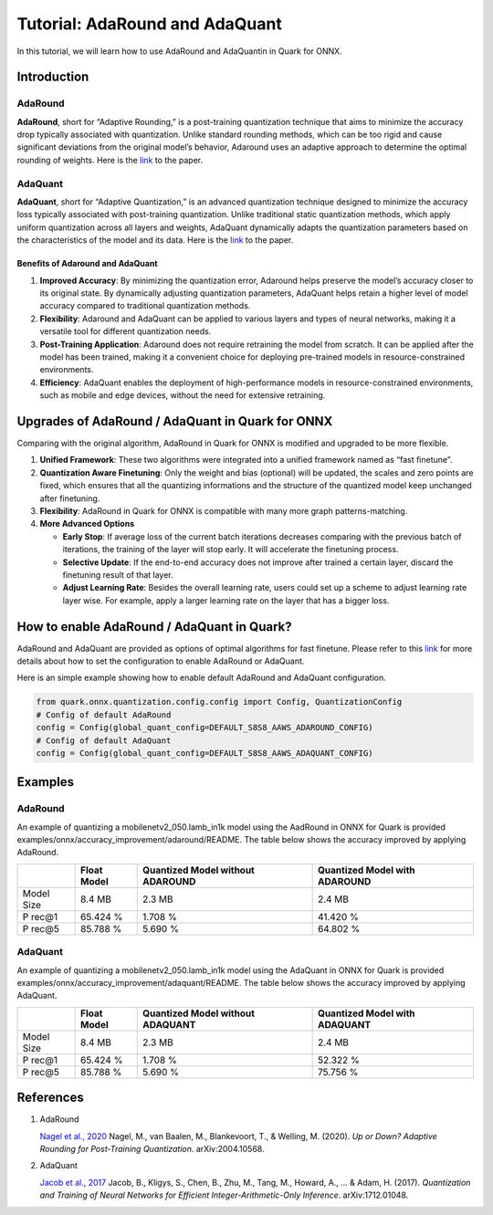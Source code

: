 Tutorial: AdaRound and AdaQuant
===============================

In this tutorial, we will learn how to use AdaRound and AdaQuantin in
Quark for ONNX.

Introduction
------------

AdaRound
~~~~~~~~

**AdaRound**, short for “Adaptive Rounding,” is a post-training
quantization technique that aims to minimize the accuracy drop typically
associated with quantization. Unlike standard rounding methods, which
can be too rigid and cause significant deviations from the original
model’s behavior, Adaround uses an adaptive approach to determine the
optimal rounding of weights. Here is the
`link <https://arxiv.org/abs/2004.10568>`__ to the paper.

AdaQuant
~~~~~~~~

**AdaQuant**, short for “Adaptive Quantization,” is an advanced
quantization technique designed to minimize the accuracy loss typically
associated with post-training quantization. Unlike traditional static
quantization methods, which apply uniform quantization across all layers
and weights, AdaQuant dynamically adapts the quantization parameters
based on the characteristics of the model and its data. Here is the
`link <https://arxiv.org/abs/1712.01048>`__ to the paper.

Benefits of Adaround and AdaQuant
^^^^^^^^^^^^^^^^^^^^^^^^^^^^^^^^^

1. **Improved Accuracy**: By minimizing the quantization error, Adaround
   helps preserve the model’s accuracy closer to its original state. By
   dynamically adjusting quantization parameters, AdaQuant helps retain
   a higher level of model accuracy compared to traditional quantization
   methods.
2. **Flexibility**: Adaround and AdaQuant can be applied to various
   layers and types of neural networks, making it a versatile tool for
   different quantization needs.
3. **Post-Training Application**: Adaround does not require retraining
   the model from scratch. It can be applied after the model has been
   trained, making it a convenient choice for deploying pre-trained
   models in resource-constrained environments.
4. **Efficiency**: AdaQuant enables the deployment of high-performance
   models in resource-constrained environments, such as mobile and edge
   devices, without the need for extensive retraining.

Upgrades of AdaRound / AdaQuant in Quark for ONNX
-------------------------------------------------

Comparing with the original algorithm, AdaRound in Quark for ONNX is
modified and upgraded to be more flexible.

1. **Unified Framework**: These two algorithms were integrated into a
   unified framework named as “fast finetune”.
2. **Quantization Aware Finetuning**: Only the weight and bias
   (optional) will be updated, the scales and zero points are fixed,
   which ensures that all the quantizing informations and the structure
   of the quantized model keep unchanged after finetuning.
3. **Flexibility**: AdaRound in Quark for ONNX is compatible with many
   more graph patterns-matching.
4. **More Advanced Options**

   -  **Early Stop**: If average loss of the current batch iterations
      decreases comparing with the previous batch of iterations, the
      training of the layer will stop early. It will accelerate the
      finetuning process.
   -  **Selective Update**: If the end-to-end accuracy does not improve
      after trained a certain layer, discard the finetuning result of
      that layer.
   -  **Adjust Learning Rate**: Besides the overall learning rate, users
      could set up a scheme to adjust learning rate layer wise. For
      example, apply a larger learning rate on the layer that has a
      bigger loss.

How to enable AdaRound / AdaQuant in Quark?
-------------------------------------------

AdaRound and AdaQuant are provided as options of optimal algorithms for
fast finetune. Please refer to this
`link <./user_guide_accuracy_improvement.html#1.3-quantizing-using-fast-finetune>`__
for more details about how to set the configuration to enable AdaRound
or AdaQuant.

Here is an simple example showing how to enable default AdaRound and
AdaQuant configuration.

.. code:: python

   from quark.onnx.quantization.config.config import Config, QuantizationConfig
   # Config of default AdaRound
   config = Config(global_quant_config=DEFAULT_S8S8_AAWS_ADAROUND_CONFIG)
   # Config of default AdaQuant
   config = Config(global_quant_config=DEFAULT_S8S8_AAWS_ADAQUANT_CONFIG)

Examples
--------

.. _adaround-1:

AdaRound
~~~~~~~~

An example of quantizing a mobilenetv2_050.lamb_in1k model using the
AadRound in ONNX for Quark is provided
examples/onnx/accuracy_improvement/adaround/README. The table below
shows the accuracy improved by applying AdaRound. 

+-------+-------------------+---------------------+-------------------+
|       | Float Model       | Quantized Model     | Quantized Model   |
|       |                   | without ADAROUND    | with ADAROUND     |
+=======+===================+=====================+===================+
| Model | 8.4 MB            | 2.3 MB              | 2.4 MB            |
| Size  |                   |                     |                   |
+-------+-------------------+---------------------+-------------------+
| P     | 65.424 %          | 1.708 %             | 41.420 %          |
| rec@1 |                   |                     |                   |
+-------+-------------------+---------------------+-------------------+
| P     | 85.788 %          | 5.690 %             | 64.802 %          |
| rec@5 |                   |                     |                   |
+-------+-------------------+---------------------+-------------------+

.. _adaquant-1:

AdaQuant
~~~~~~~~

An example of quantizing a mobilenetv2_050.lamb_in1k model using the
AdaQuant in ONNX for Quark is provided
examples/onnx/accuracy_improvement/adaquant/README. The table below
shows the accuracy improved by applying AdaQuant. 

+-------+-------------------+---------------------+-------------------+
|       | Float Model       | Quantized Model     | Quantized Model   |
|       |                   | without ADAQUANT    | with ADAQUANT     |
+=======+===================+=====================+===================+
| Model | 8.4 MB            | 2.3 MB              | 2.4 MB            |
| Size  |                   |                     |                   |
+-------+-------------------+---------------------+-------------------+
| P     | 65.424 %          | 1.708 %             | 52.322 %          |
| rec@1 |                   |                     |                   |
+-------+-------------------+---------------------+-------------------+
| P     | 85.788 %          | 5.690 %             | 75.756 %          |
| rec@5 |                   |                     |                   |
+-------+-------------------+---------------------+-------------------+

References
----------

1. AdaRound

   `Nagel et al., 2020 <https://arxiv.org/abs/2004.10568>`__ Nagel, M.,
   van Baalen, M., Blankevoort, T., & Welling, M. (2020). *Up or Down?
   Adaptive Rounding for Post-Training Quantization*. arXiv:2004.10568.

2. AdaQuant

   `Jacob et al., 2017 <https://arxiv.org/abs/1712.01048>`__ Jacob, B.,
   Kligys, S., Chen, B., Zhu, M., Tang, M., Howard, A., … & Adam, H.
   (2017). *Quantization and Training of Neural Networks for Efficient
   Integer-Arithmetic-Only Inference*. arXiv:1712.01048.
